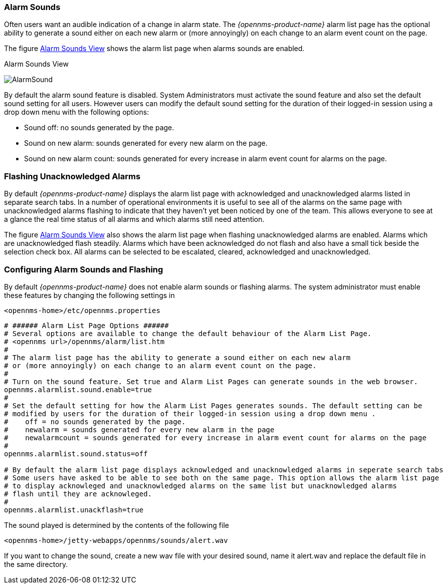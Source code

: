 
:imagesdir: ../../images

[[gu-alarm-sounds]]
=== Alarm Sounds

Often users want an audible indication of a change in alarm state. 
The _{opennms-product-name}_  alarm list page has the optional ability to 
generate a sound either on each new alarm or (more annoyingly) 
 on each change to an alarm event count on the page. 

The figure <<gu-alarm-sounds-ui, Alarm Sounds View>> shows the alarm list page when alarms sounds are enabled.

[[gu-alarm-sounds-ui]]
.Alarm Sounds View
image:alarms/AlarmSound.jpg[]
 
By default the alarm sound feature is disabled. System Administrators must activate the
 sound feature and also set the default sound setting for all users. 
However users can modify the default sound setting for the duration of their logged-in 
session using a drop down menu with the following options:

* Sound off: no sounds generated by the page.
* Sound on new alarm: sounds generated for every new alarm on the page.
* Sound on new alarm count: sounds generated for every increase in alarm event count for alarms on the page.

=== Flashing Unacknowledged Alarms 

By default _{opennms-product-name}_  displays the alarm list page with acknowledged and unacknowledged alarms
listed in separate search tabs. In a number of operational environments it is useful to see all of the 
alarms on the same page with unacknowledged alarms flashing to indicate that they haven't yet been 
noticed by one of the team. This allows everyone to see at a glance the real time status of all alarms 
and which alarms still need attention.

The figure <<gu-alarm-sounds-ui, Alarm Sounds View>> also shows the alarm list page when flashing unacknowledged alarms
are enabled. Alarms which are unacknowledged flash steadily. Alarms which have been acknowledged do not flash and
also have a small tick beside the selection check box. All alarms can be selected to be escalated, cleared, 
acknowledged and unacknowledged.

=== Configuring Alarm Sounds and Flashing

By default _{opennms-product-name}_ does not enable alarm sounds or flashing alarms. The system administrator must
enable these features by changing the following settings in 
----
<opennms-home>/etc/opennms.properties
----

----
# ###### Alarm List Page Options ######
# Several options are available to change the default behaviour of the Alarm List Page.
# <opennms url>/opennms/alarm/list.htm 
#
# The alarm list page has the ability to generate a sound either on each new alarm
# or (more annoyingly) on each change to an alarm event count on the page.
# 
# Turn on the sound feature. Set true and Alarm List Pages can generate sounds in the web browser.
opennms.alarmlist.sound.enable=true
#
# Set the default setting for how the Alarm List Pages generates sounds. The default setting can be 
# modified by users for the duration of their logged-in session using a drop down menu . 
#    off = no sounds generated by the page.
#    newalarm = sounds generated for every new alarm in the page
#    newalarmcount = sounds generated for every increase in alarm event count for alarms on the page
#
opennms.alarmlist.sound.status=off

# By default the alarm list page displays acknowledged and unacknowledged alarms in seperate search tabs
# Some users have asked to be able to see both on the same page. This option allows the alarm list page 
# to display acknowleged and unacknowledged alarms on the same list but unacknowledged alarms
# flash until they are acknowleged.
#
opennms.alarmlist.unackflash=true
----

The sound played is determined by the contents of the following file
----
<opennms-home>/jetty-webapps/opennms/sounds/alert.wav
----
If you want to change the sound, create a new wav file with your desired sound,
name it alert.wav and replace the default file in the same directory.


 

